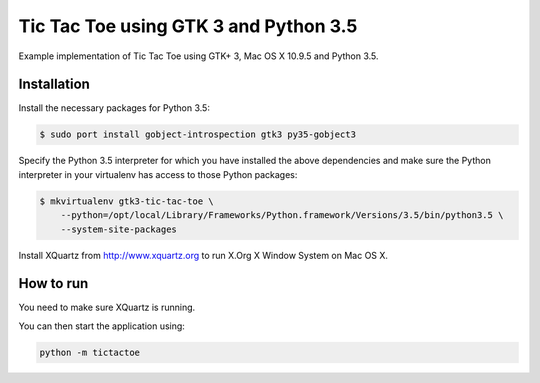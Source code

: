 Tic Tac Toe using GTK 3 and Python 3.5
======================================

Example implementation of Tic Tac Toe using GTK+ 3, Mac OS X 10.9.5 and Python 3.5.

Installation
------------

Install the necessary packages for Python 3.5:

.. code-block:: bash

    $ sudo port install gobject-introspection gtk3 py35-gobject3

Specify the Python 3.5 interpreter for which you have installed the above dependencies and make sure the Python interpreter in your virtualenv has access to those Python packages:

.. code-block:: bash

    $ mkvirtualenv gtk3-tic-tac-toe \
        --python=/opt/local/Library/Frameworks/Python.framework/Versions/3.5/bin/python3.5 \
        --system-site-packages

Install XQuartz from http://www.xquartz.org to run X.Org X Window System on Mac OS X.

How to run
----------

You need to make sure XQuartz is running.

You can then start the application using:

.. code-block:: bash

    python -m tictactoe
